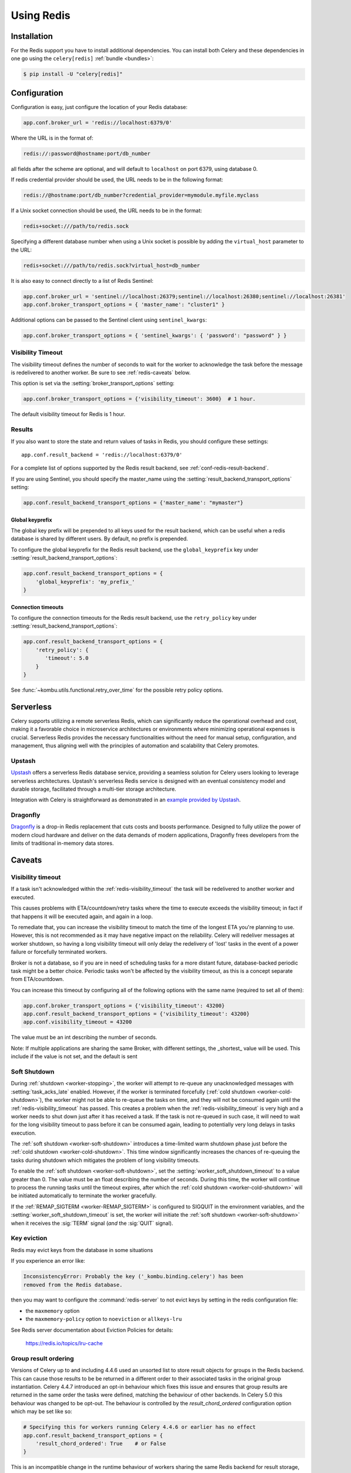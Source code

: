 .. _broker-redis:

=============
 Using Redis
=============

.. _broker-redis-installation:

Installation
============

For the Redis support you have to install additional dependencies.
You can install both Celery and these dependencies in one go using
the ``celery[redis]`` :ref:`bundle <bundles>`:

.. code-block:: console

    $ pip install -U "celery[redis]"

.. _broker-redis-configuration:

Configuration
=============

Configuration is easy, just configure the location of
your Redis database:

.. code-block:: python

    app.conf.broker_url = 'redis://localhost:6379/0'

Where the URL is in the format of:

.. code-block:: text

    redis://:password@hostname:port/db_number

all fields after the scheme are optional, and will default to ``localhost``
on port 6379, using database 0.

If redis credential provider should be used, the URL needs to be in the following format:

.. code-block:: text

    redis://@hostname:port/db_number?credential_provider=mymodule.myfile.myclass


If a Unix socket connection should be used, the URL needs to be in the format:

.. code-block:: text

    redis+socket:///path/to/redis.sock

Specifying a different database number when using a Unix socket is possible
by adding the ``virtual_host`` parameter to the URL:

.. code-block:: text

    redis+socket:///path/to/redis.sock?virtual_host=db_number

It is also easy to connect directly to a list of Redis Sentinel:

.. code-block:: python

    app.conf.broker_url = 'sentinel://localhost:26379;sentinel://localhost:26380;sentinel://localhost:26381'
    app.conf.broker_transport_options = { 'master_name': "cluster1" }

Additional options can be passed to the Sentinel client using ``sentinel_kwargs``:

.. code-block:: python

    app.conf.broker_transport_options = { 'sentinel_kwargs': { 'password': "password" } }

.. _redis-visibility_timeout:

Visibility Timeout
------------------

The visibility timeout defines the number of seconds to wait
for the worker to acknowledge the task before the message is redelivered
to another worker. Be sure to see :ref:`redis-caveats` below.

This option is set via the :setting:`broker_transport_options` setting:

.. code-block:: python

    app.conf.broker_transport_options = {'visibility_timeout': 3600}  # 1 hour.

The default visibility timeout for Redis is 1 hour.

.. _redis-results-configuration:

Results
-------

If you also want to store the state and return values of tasks in Redis,
you should configure these settings::

    app.conf.result_backend = 'redis://localhost:6379/0'

For a complete list of options supported by the Redis result backend, see
:ref:`conf-redis-result-backend`.

If you are using Sentinel, you should specify the master_name using the :setting:`result_backend_transport_options` setting:

.. code-block:: python

    app.conf.result_backend_transport_options = {'master_name': "mymaster"}

.. _redis-result-backend-global-keyprefix:

Global keyprefix
^^^^^^^^^^^^^^^^

The global key prefix will be prepended to all keys used for the result backend,
which can be useful when a redis database is shared by different users.
By default, no prefix is prepended.

To configure the global keyprefix for the Redis result backend, use the ``global_keyprefix`` key under :setting:`result_backend_transport_options`:


.. code-block:: python

    app.conf.result_backend_transport_options = {
        'global_keyprefix': 'my_prefix_'
    }

.. _redis-result-backend-timeout:

Connection timeouts
^^^^^^^^^^^^^^^^^^^

To configure the connection timeouts for the Redis result backend, use the ``retry_policy`` key under :setting:`result_backend_transport_options`:


.. code-block:: python

    app.conf.result_backend_transport_options = {
        'retry_policy': {
           'timeout': 5.0
        }
    }

See :func:`~kombu.utils.functional.retry_over_time` for the possible retry policy options.

.. _redis-serverless:

Serverless
==========

Celery supports utilizing a remote serverless Redis, which can significantly
reduce the operational overhead and cost, making it a favorable choice in
microservice architectures or environments where minimizing operational
expenses is crucial. Serverless Redis provides the necessary functionalities
without the need for manual setup, configuration, and management, thus
aligning well with the principles of automation and scalability that Celery promotes.

Upstash
-------

`Upstash <http://upstash.com/?code=celery>`_ offers a serverless Redis database service,
providing a seamless solution for Celery users looking to leverage
serverless architectures. Upstash's serverless Redis service is designed
with an eventual consistency model and durable storage, facilitated
through a multi-tier storage architecture.

Integration with Celery is straightforward as demonstrated
in an `example provided by Upstash <https://github.com/upstash/examples/tree/main/examples/using-celery>`_.

Dragonfly
---------
`Dragonfly <https://www.dragonflydb.io/>`_ is a drop-in Redis replacement that cuts costs and boosts performance.
Designed to fully utilize the power of modern cloud hardware and deliver on the data demands of modern applications,
Dragonfly frees developers from the limits of traditional in-memory data stores.

.. _redis-caveats:

Caveats
=======

Visibility timeout
------------------

If a task isn't acknowledged within the :ref:`redis-visibility_timeout`
the task will be redelivered to another worker and executed.

This causes problems with ETA/countdown/retry tasks where the
time to execute exceeds the visibility timeout; in fact if that
happens it will be executed again, and again in a loop.

To remediate that, you can increase the visibility timeout to match
the time of the longest ETA you're planning to use. However, this is not
recommended as it may have negative impact on the reliability.
Celery will redeliver messages at worker shutdown,
so having a long visibility timeout will only delay the redelivery
of 'lost' tasks in the event of a power failure or forcefully terminated
workers.

Broker is not a database, so if you are in need of scheduling tasks for
a more distant future, database-backed periodic task might be a better choice.
Periodic tasks won't be affected by the visibility timeout,
as this is a concept separate from ETA/countdown.

You can increase this timeout by configuring all of the following options
with the same name (required to set all of them):

.. code-block:: python

    app.conf.broker_transport_options = {'visibility_timeout': 43200}
    app.conf.result_backend_transport_options = {'visibility_timeout': 43200}
    app.conf.visibility_timeout = 43200

The value must be an int describing the number of seconds.

Note: If multiple applications are sharing the same Broker, with different settings, the _shortest_ value will be used.
This include if the value is not set, and the default is sent

Soft Shutdown
-------------

During :ref:`shutdown <worker-stopping>`, the worker will attempt to re-queue any unacknowledged messages
with :setting:`task_acks_late` enabled. However, if the worker is terminated forcefully
(:ref:`cold shutdown <worker-cold-shutdown>`), the worker might not be able to re-queue the tasks on time,
and they will not be consumed again until the :ref:`redis-visibility_timeout` has passed. This creates a
problem when the :ref:`redis-visibility_timeout` is very high and a worker needs to shut down just after it has
received a task. If the task is not re-queued in such case, it will need to wait for the long visibility timeout
to pass before it can be consumed again, leading to potentially very long delays in tasks execution.

The :ref:`soft shutdown <worker-soft-shutdown>` introduces a time-limited warm shutdown phase just before
the :ref:`cold shutdown <worker-cold-shutdown>`. This time window significantly increases the chances of
re-queuing the tasks during shutdown which mitigates the problem of long visibility timeouts.

To enable the :ref:`soft shutdown <worker-soft-shutdown>`, set the :setting:`worker_soft_shutdown_timeout` to a value
greater than 0. The value must be an float describing the number of seconds. During this time, the worker will
continue to process the running tasks until the timeout expires, after which the :ref:`cold shutdown <worker-cold-shutdown>`
will be initiated automatically to terminate the worker gracefully.

If the :ref:`REMAP_SIGTERM <worker-REMAP_SIGTERM>` is configured to SIGQUIT in the environment variables, and
the :setting:`worker_soft_shutdown_timeout` is set, the worker will initiate the :ref:`soft shutdown <worker-soft-shutdown>`
when it receives the :sig:`TERM` signal (*and* the :sig:`QUIT` signal).

Key eviction
------------

Redis may evict keys from the database in some situations

If you experience an error like:

.. code-block:: text

    InconsistencyError: Probably the key ('_kombu.binding.celery') has been
    removed from the Redis database.

then you may want to configure the :command:`redis-server` to not evict keys
by setting in the redis configuration file:

- the ``maxmemory`` option
- the ``maxmemory-policy`` option to ``noeviction`` or ``allkeys-lru``

See Redis server documentation about Eviction Policies for details:

    https://redis.io/topics/lru-cache

.. _redis-group-result-ordering:

Group result ordering
---------------------

Versions of Celery up to and including 4.4.6 used an unsorted list to store
result objects for groups in the Redis backend. This can cause those results to
be be returned in a different order to their associated tasks in the original
group instantiation. Celery 4.4.7 introduced an opt-in behaviour which fixes
this issue and ensures that group results are returned in the same order the
tasks were defined, matching the behaviour of other backends. In Celery 5.0
this behaviour was changed to be opt-out. The behaviour is controlled by the
`result_chord_ordered` configuration option which may be set like so:

.. code-block:: python

    # Specifying this for workers running Celery 4.4.6 or earlier has no effect
    app.conf.result_backend_transport_options = {
        'result_chord_ordered': True    # or False
    }

This is an incompatible change in the runtime behaviour of workers sharing the
same Redis backend for result storage, so all workers must follow either the
new or old behaviour to avoid breakage. For clusters with some workers running
Celery 4.4.6 or earlier, this means that workers running 4.4.7 need no special
configuration and workers running 5.0 or later must have `result_chord_ordered`
set to `False`. For clusters with no workers running 4.4.6 or earlier but some
workers running 4.4.7, it is recommended that `result_chord_ordered` be set to
`True` for all workers to ease future migration. Migration between behaviours
will disrupt results currently held in the Redis backend and cause breakage if
downstream tasks are run by migrated workers - plan accordingly.
